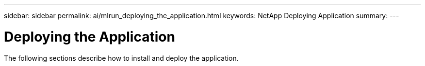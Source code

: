 ---
sidebar: sidebar
permalink: ai/mlrun_deploying_the_application.html
keywords: NetApp Deploying Application
summary:
---

= Deploying the Application
:hardbreaks:
:nofooter:
:icons: font
:linkattrs:
:imagesdir: ../media/

//
// This file was created with NDAC Version 2.0 (August 17, 2020)
//
// 2020-08-19 15:22:25.775854
//

[.lead]
The following sections describe how to install and deploy the application.

